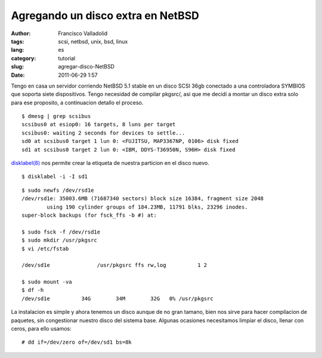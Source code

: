 Agregando un disco extra en NetBSD
##################################
:author: Francisco Valladolid
:tags: scsi, netbsd, unix, bsd, linux
:lang: es
:category: tutorial
:slug: agregar-disco-NetBSD
:date: 2011-06-29 1:57


Tengo en casa un servidor corriendo NetBSD 5.1 stable en un disco SCSI
36gb conectado a una controladora SYMBIOS que soporta siete
dispositivos. Tengo necesidad de compilar pkgsrc/, asi que me decidi a
montar un disco extra solo para ese proposito, a continuacion detallo el
proceso.

::

    $ dmesg | grep scsibus
    scsibus0 at esiop0: 16 targets, 8 luns per target
    scsibus0: waiting 2 seconds for devices to settle...
    sd0 at scsibus0 target 1 lun 0: <FUJITSU, MAP3367NP, 0106> disk fixed
    sd1 at scsibus0 target 2 lun 0: <IBM, DDYS-T36950N, S96H> disk fixed

`disklabel(8) <http://netbsd.gw.com/cgi-bin/man-cgi?disklabel++NetBSD-current>`__
nos permite crear la etiqueta de nuestra particion en el disco nuevo.

::

    $ disklabel -i -I sd1

::

    $ sudo newfs /dev/rsd1e
    /dev/rsd1e: 35003.6MB (71687340 sectors) block size 16384, fragment size 2048
            using 190 cylinder groups of 184.23MB, 11791 blks, 23296 inodes.
    super-block backups (for fsck_ffs -b #) at:

    $ sudo fsck -f /dev/rsd1e
    $ sudo mkdir /usr/pkgsrc
    $ vi /etc/fstab

    /dev/sd1e               /usr/pkgsrc ffs rw,log          1 2

    $ sudo mount -va
    $ df -h
    /dev/sd1e          34G        34M        32G   0% /usr/pkgsrc

La instalacion es simple y ahora tenemos un disco aunque de no gran
tamano, bien nos sirve para hacer compilacion de paquetes, sin
congestionar nuestro disco del sistema base. Algunas ocasiones
necesitamos limpiar el disco, llenar con ceros, para ello usamos:

::

    # dd if=/dev/zero of=/dev/sd1 bs=8k


